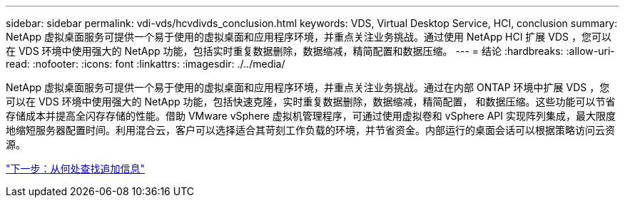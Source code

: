 ---
sidebar: sidebar 
permalink: vdi-vds/hcvdivds_conclusion.html 
keywords: VDS, Virtual Desktop Service, HCI, conclusion 
summary: NetApp 虚拟桌面服务可提供一个易于使用的虚拟桌面和应用程序环境，并重点关注业务挑战。通过使用 NetApp HCI 扩展 VDS ，您可以在 VDS 环境中使用强大的 NetApp 功能，包括实时重复数据删除，数据缩减，精简配置和数据压缩。 
---
= 结论
:hardbreaks:
:allow-uri-read: 
:nofooter: 
:icons: font
:linkattrs: 
:imagesdir: ./../media/


NetApp 虚拟桌面服务可提供一个易于使用的虚拟桌面和应用程序环境，并重点关注业务挑战。通过在内部 ONTAP 环境中扩展 VDS ，您可以在 VDS 环境中使用强大的 NetApp 功能，包括快速克隆，实时重复数据删除，数据缩减，精简配置， 和数据压缩。这些功能可以节省存储成本并提高全闪存存储的性能。借助 VMware vSphere 虚拟机管理程序，可通过使用虚拟卷和 vSphere API 实现阵列集成，最大限度地缩短服务器配置时间。利用混合云，客户可以选择适合其苛刻工作负载的环境，并节省资金。内部运行的桌面会话可以根据策略访问云资源。

link:hcvdivds_where_to_find_additional_information.html["下一步：从何处查找追加信息"]
